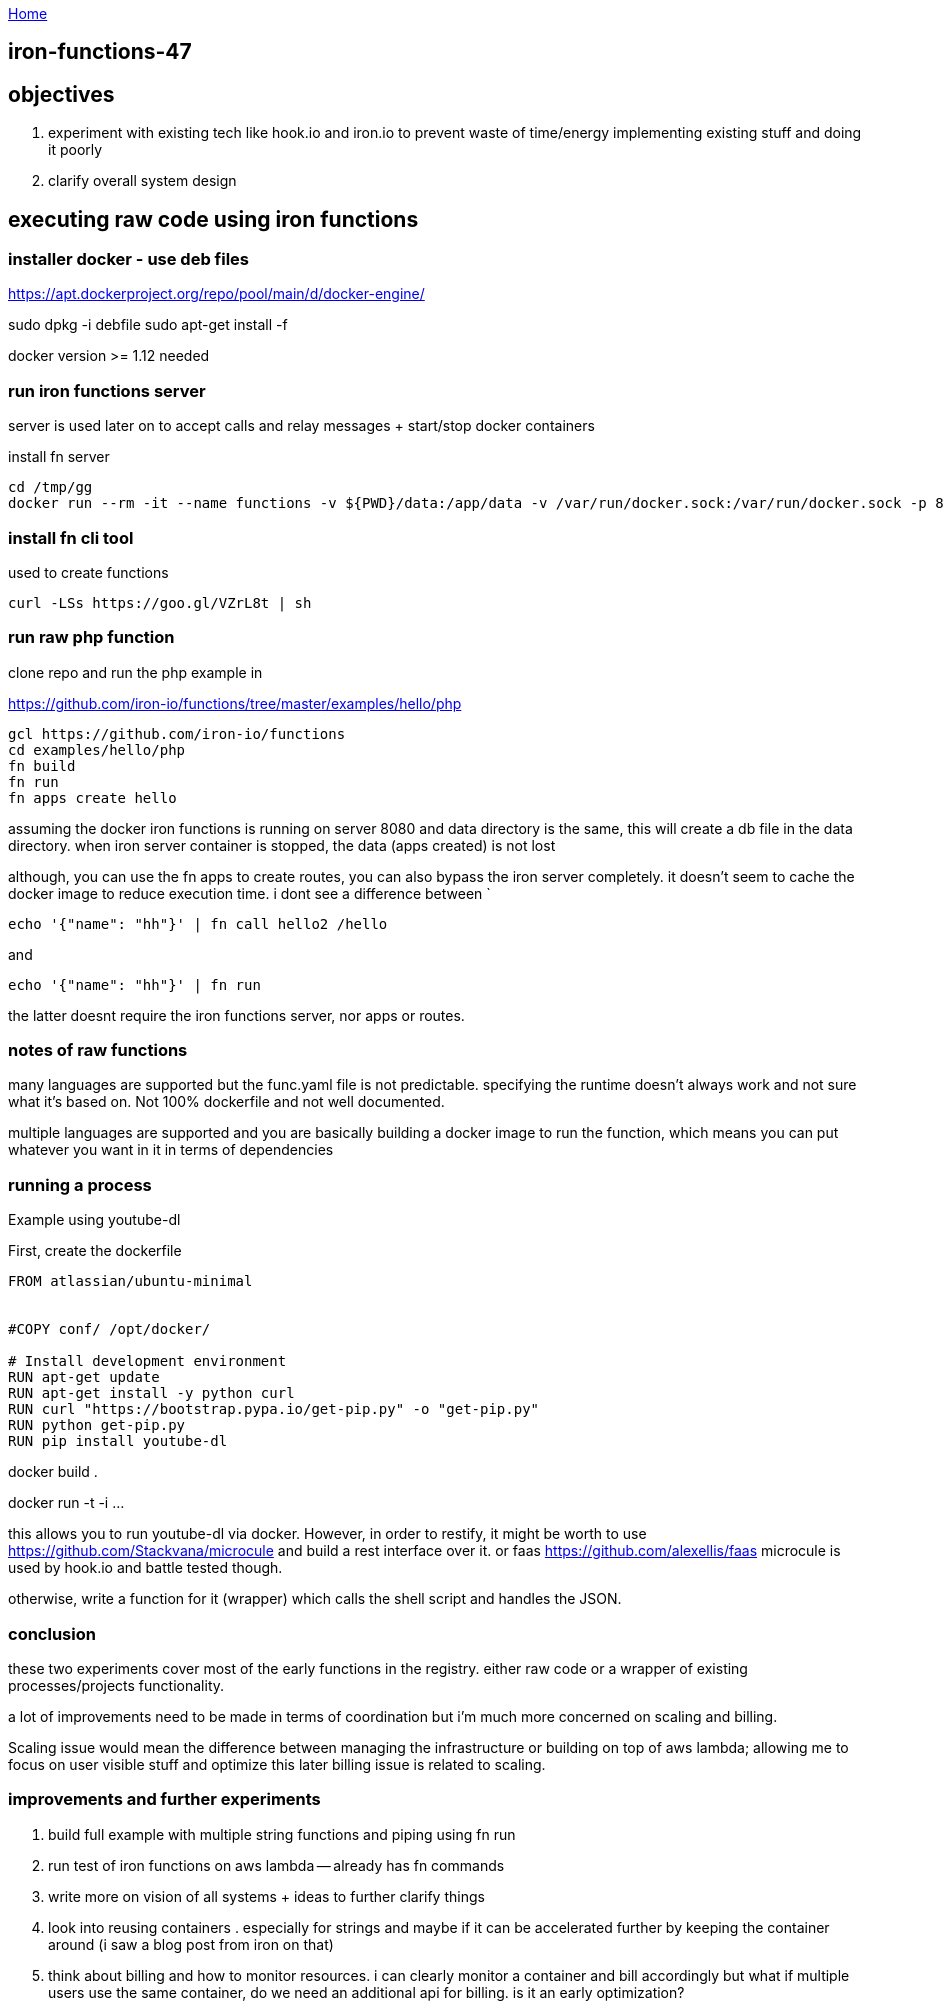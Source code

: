 :uri-asciidoctor: http://asciidoctor.org
:icons: font
:source-highlighter: pygments
:nofooter:

++++
<script>
  (function(i,s,o,g,r,a,m){i['GoogleAnalyticsObject']=r;i[r]=i[r]||function(){
  (i[r].q=i[r].q||[]).push(arguments)},i[r].l=1*new Date();a=s.createElement(o),
  m=s.getElementsByTagName(o)[0];a.async=1;a.src=g;m.parentNode.insertBefore(a,m)
  })(window,document,'script','https://www.google-analytics.com/analytics.js','ga');
  ga('create', 'UA-90513711-1', 'auto');
  ga('send', 'pageview');
</script>
++++

link:index[Home]

== iron-functions-47





==  objectives

. experiment with existing tech like hook.io and iron.io to prevent waste of time/energy implementing existing stuff and doing it poorly
. clarify overall system design 


== executing raw code using iron functions

=== installer docker - use deb files

https://apt.dockerproject.org/repo/pool/main/d/docker-engine/

sudo dpkg -i debfile
sudo apt-get install -f

docker version >= 1.12 needed

=== run iron functions server

server is used later on to accept calls and relay messages + start/stop docker containers

install fn server

```
cd /tmp/gg
docker run --rm -it --name functions -v ${PWD}/data:/app/data -v /var/run/docker.sock:/var/run/docker.sock -p 8080:8080 iron/functions
```


=== install fn cli tool

used to create functions 

```
curl -LSs https://goo.gl/VZrL8t | sh
```


=== run raw php function 

clone repo and run the php example in

https://github.com/iron-io/functions/tree/master/examples/hello/php

```
gcl https://github.com/iron-io/functions
cd examples/hello/php
fn build
fn run
fn apps create hello
```

assuming the docker iron functions is running on server 8080 and data directory is the same, this will create a db file in the data directory. when iron server container is stopped, the data (apps created) is not lost


although, you can use the fn apps to create routes, you can also bypass the iron server completely. 
it doesn't seem to cache the docker image to reduce execution time. 
i dont see a difference between `

```
echo '{"name": "hh"}' | fn call hello2 /hello
```

and 
 
```
echo '{"name": "hh"}' | fn run
```

the latter doesnt require the iron functions server, nor apps or routes.



=== notes of raw functions

many languages are supported but the func.yaml file is not predictable. specifying the runtime doesn't always work and not sure what it's based on. Not 100% dockerfile and not well documented. 

multiple languages are supported and you are basically building a docker image to run the function, which means you can put whatever you want in it in terms of dependencies


=== running a process 

Example using youtube-dl

First, create the dockerfile

```
FROM atlassian/ubuntu-minimal


#COPY conf/ /opt/docker/

# Install development environment
RUN apt-get update
RUN apt-get install -y python curl
RUN curl "https://bootstrap.pypa.io/get-pip.py" -o "get-pip.py"
RUN python get-pip.py
RUN pip install youtube-dl
```

docker build . 

docker run -t -i ... 

this allows you to run youtube-dl via docker. 
However, in order to restify, it might be worth to use https://github.com/Stackvana/microcule and build a rest interface over it. 
or faas https://github.com/alexellis/faas
microcule is used by hook.io and battle tested though.

otherwise, write a function for it (wrapper) which calls the shell script and handles the JSON.

=== conclusion

these two experiments cover most of the early functions in the registry. either raw code or a wrapper of existing processes/projects functionality.

a lot of improvements need to be made in terms of coordination but i'm much more concerned on scaling and billing. 

Scaling issue would mean the difference between managing the infrastructure or building on top of aws lambda; allowing me to focus on user visible stuff and optimize this later
billing issue is related to scaling.


=== improvements and further experiments

. build full example with multiple string functions and piping using fn run
. run test of iron functions on aws lambda -- already has fn commands
. write more on vision of all systems + ideas to further clarify things
. look into reusing containers . especially for strings and maybe if it can be accelerated further by keeping the container around (i saw a blog post from iron on that)
. think about billing and how to monitor resources. i can clearly monitor a container and bill accordingly but what if multiple users use the same container, do we need an additional api for billing. is it an early optimization?




